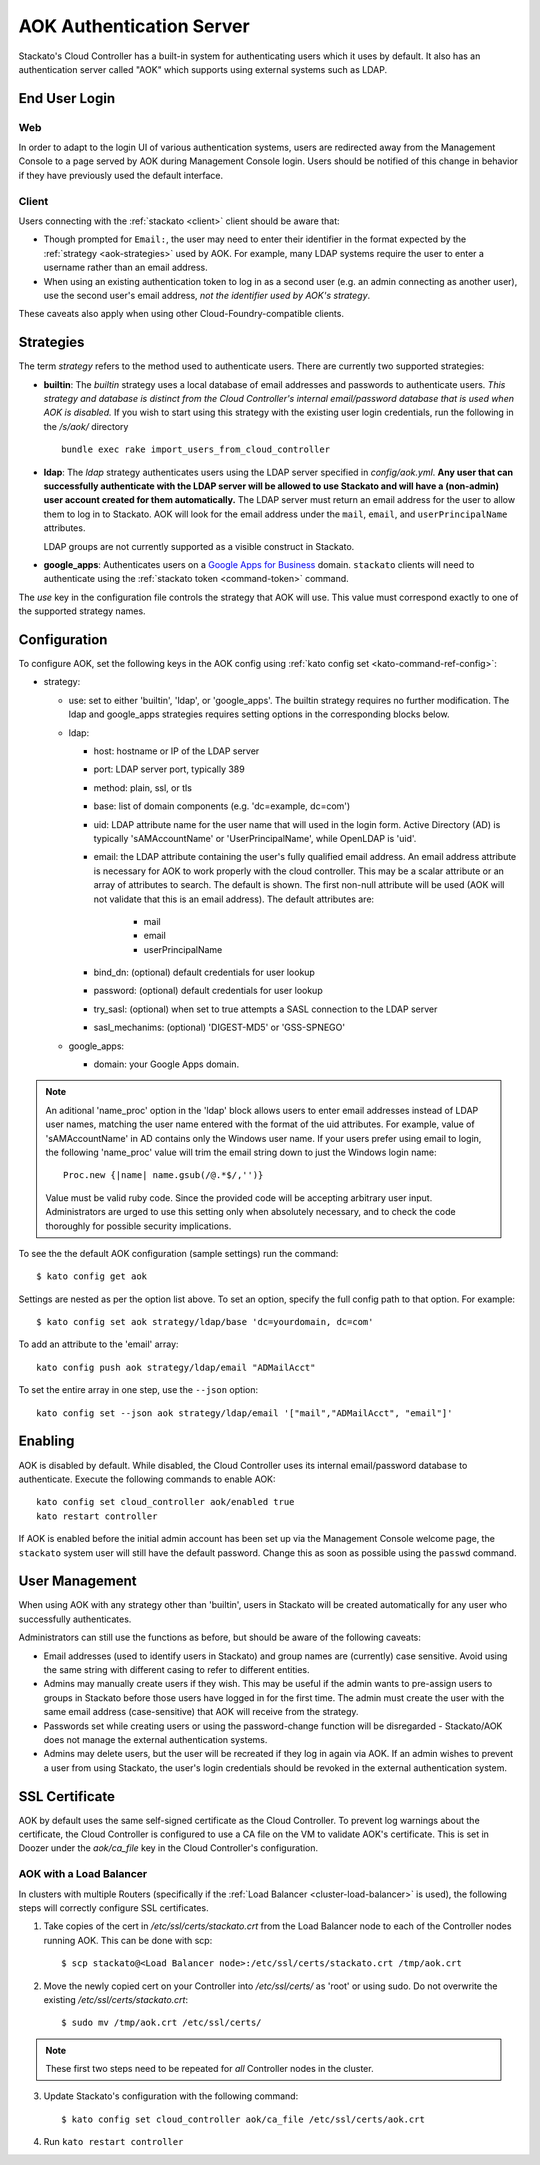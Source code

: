 .. _aok:

.. index:: Authentication Server (AOK)

AOK Authentication Server
=========================

Stackato's Cloud Controller has a built-in system for authenticating
users which it uses by default. It also has an authentication server
called "AOK" which supports using external systems such as LDAP.


End User Login
--------------

Web
^^^

In order to adapt to the login UI of various authentication systems,
users are redirected away from the Management Console to a page served
by AOK during Management Console login. Users should be notified of this
change in behavior if they have previously used the default interface.

Client
^^^^^^

Users connecting with the :ref:`stackato <client>` client should be aware that:

* Though prompted for ``Email:``, the user may need to enter their
  identifier in the format expected by the :ref:`strategy
  <aok-strategies>` used by AOK. For example, many LDAP systems require
  the user to enter a username rather than an email address.
  
* When using an existing authentication token to log in as a second user
  (e.g. an admin connecting as another user), use the second user's
  email address, *not the identifier used by AOK's strategy*.

These caveats also apply when using other Cloud-Foundry-compatible clients.

.. _aok-strategies:

Strategies
----------

The term *strategy* refers to the method used to authenticate users.
There are currently two supported strategies:

* **builtin**: The `builtin` strategy uses a local database of email
  addresses and passwords to authenticate users. *This strategy and
  database is distinct from the Cloud Controller's internal
  email/password database that is used when AOK is disabled.* If you
  wish to start using this strategy with the existing user login
  credentials, run the following in the */s/aok/* directory ::

    bundle exec rake import_users_from_cloud_controller

* **ldap**: The `ldap` strategy authenticates users using the LDAP server
  specified in *config/aok.yml*. **Any user that can successfully
  authenticate with the LDAP server will be allowed to use Stackato and
  will have a (non-admin) user account created for them automatically.**
  The LDAP server must return an email address for the user to allow
  them to log in to Stackato. AOK will look for the email
  address under the ``mail``, ``email``, and ``userPrincipalName`` attributes.
  
  LDAP groups are not currently supported as a visible construct in
  Stackato.
  
* **google_apps**: Authenticates users on a `Google Apps for Business
  <http://www.google.com/enterprise/apps/business/>`_ domain.
  ``stackato`` clients will need to authenticate using the
  :ref:`stackato token <command-token>` command.
      
The `use` key in the configuration file controls the strategy that AOK
will use. This value must correspond exactly to one of the supported
strategy names.

.. _aok-configuration:
  
Configuration
-------------

To configure AOK, set the following keys in the AOK config using :ref:`kato
config set <kato-command-ref-config>`:

* strategy:

  * use: set to either 'builtin', 'ldap', or 'google_apps'. The builtin
    strategy requires no further modification. The ldap and google_apps
    strategies requires setting options in the corresponding blocks
    below.
  
  * ldap:
  
    * host: hostname or IP of the LDAP server
    * port: LDAP server port, typically 389
    * method: plain, ssl, or tls
    * base: list of domain components (e.g. 'dc=example, dc=com')
    * uid: LDAP attribute name for the user name that will used in the
      login form. Active Directory (AD) is typically 'sAMAccountName' or
      'UserPrincipalName', while OpenLDAP is 'uid'.
    * email: the LDAP attribute containing the user's fully qualified
      email address. An email address attribute is necessary for AOK to
      work properly with the cloud controller. This may be a scalar
      attribute or an array of attributes to search. The default is
      shown. The first non-null attribute will be used (AOK will not
      validate that this is an email address). The default attributes are:
      
       * mail
       * email
       * userPrincipalName
       
    * bind_dn: (optional) default credentials for user lookup
    * password: (optional) default credentials for user lookup
    * try_sasl: (optional) when set to true attempts a SASL connection
      to the LDAP server
    * sasl_mechanims: (optional) 'DIGEST-MD5' or 'GSS-SPNEGO'

  * google_apps:
  
    * domain: your Google Apps domain. 

.. note::

  An aditional 'name_proc' option in the 'ldap' block allows users to
  enter email addresses instead of LDAP user names, matching the user name
  entered with the format of the uid attributes. For example, value of
  'sAMAccountName' in AD contains only the Windows user name. If your
  users prefer using email to login, the following 'name_proc' value will trim the
  email string down to just the Windows login name::
  
      Proc.new {|name| name.gsub(/@.*$/,'')}
  
  Value must be valid ruby code. Since the provided code will be
  accepting arbitrary user input. Administrators are urged to use this
  setting only when absolutely necessary, and to check the code
  thoroughly for possible security implications.
  
To see the the default AOK configuration (sample settings) run the command::

  $ kato config get aok
  
Settings are nested as per the option list above. To set an option,
specify the full config path to that option. For example::

  $ kato config set aok strategy/ldap/base 'dc=yourdomain, dc=com'

To add an attribute to the 'email' array::

  kato config push aok strategy/ldap/email "ADMailAcct"

To set the entire array in one step, use the ``--json`` option::

  kato config set --json aok strategy/ldap/email '["mail","ADMailAcct", "email"]'


Enabling
--------

AOK is disabled by default. While disabled, the Cloud Controller uses
its internal email/password database to authenticate. Execute the
following commands to enable AOK::
    
  kato config set cloud_controller aok/enabled true
  kato restart controller

If AOK is enabled before the initial admin account has been set up via
the Management Console welcome page, the ``stackato`` system user will
still have the default password. Change this as soon as possible using
the ``passwd`` command.

User Management
---------------

When using AOK with any strategy other than 'builtin', users in Stackato
will be created automatically for any user who successfully
authenticates.

Administrators can still use the functions as before, but should be
aware of the following caveats:

* Email addresses (used to identify users in Stackato) and group names
  are (currently) case sensitive. Avoid using the same string with
  different casing to refer to different entities.
  
* Admins may manually create users if they wish. This may be useful if the 
  admin wants to pre-assign users to groups in Stackato before those users
  have logged in for the first time. The admin must create the user with the
  same email address (case-sensitive) that AOK will receive from the strategy.
  
* Passwords set while creating users or using the password-change function 
  will be disregarded - Stackato/AOK does not manage the external
  authentication systems.
  
* Admins may delete users, but the user will be recreated if they log in
  again via AOK. If an admin wishes to prevent a user from using Stackato, the
  user's login credentials should be revoked in the external authentication 
  system.

SSL Certificate
---------------

AOK by default uses the same self-signed certificate as the Cloud Controller. To
prevent log warnings about the certificate, the Cloud Controller is configured 
to use a CA file on the VM to validate AOK's certificate. This is set in Doozer 
under the *aok/ca_file* key in the Cloud Controller's configuration.

.. _aok-ssl-load-balancer:

AOK with a Load Balancer
^^^^^^^^^^^^^^^^^^^^^^^^

In clusters with multiple Routers (specifically if the :ref:`Load
Balancer <cluster-load-balancer>` is used), the following steps will
correctly configure SSL certificates.

1. Take copies of the cert in */etc/ssl/certs/stackato.crt* from the Load Balancer node to each of the Controller nodes running AOK. This can be done with scp:

  ::
  
    $ scp stackato@<Load Balancer node>:/etc/ssl/certs/stackato.crt /tmp/aok.crt

2. Move the newly copied cert on your Controller into */etc/ssl/certs/* as 'root' or using sudo. Do not overwrite the existing */etc/ssl/certs/stackato.crt*:

  ::
  
    $ sudo mv /tmp/aok.crt /etc/ssl/certs/

.. note::
  These first two steps need to be repeated for *all* Controller nodes in
  the cluster.

3. Update Stackato's configuration with the following command:

  ::
    
    $ kato config set cloud_controller aok/ca_file /etc/ssl/certs/aok.crt

4. Run ``kato restart controller``

